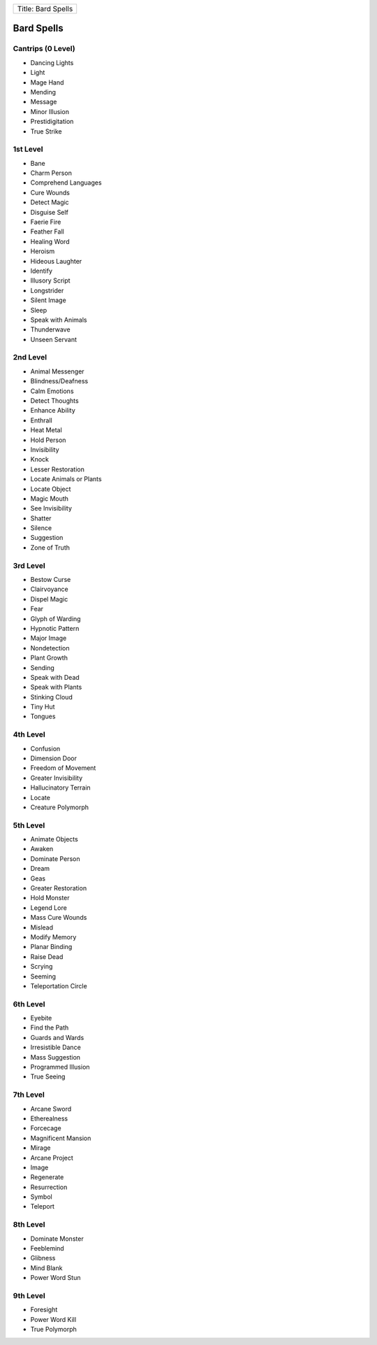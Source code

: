 +----------------------+
| Title: Bard Spells   |
+----------------------+

Bard Spells
-----------

Cantrips (0 Level)
~~~~~~~~~~~~~~~~~~

-  Dancing Lights
-  Light
-  Mage Hand
-  Mending
-  Message
-  Minor Illusion
-  Prestidigitation
-  True Strike

1st Level
~~~~~~~~~

-  Bane
-  Charm Person
-  Comprehend Languages
-  Cure Wounds
-  Detect Magic
-  Disguise Self
-  Faerie Fire
-  Feather Fall
-  Healing Word
-  Heroism
-  Hideous Laughter
-  Identify
-  Illusory Script
-  Longstrider
-  Silent Image
-  Sleep
-  Speak with Animals
-  Thunderwave
-  Unseen Servant

2nd Level
~~~~~~~~~

-  Animal Messenger
-  Blindness/Deafness
-  Calm Emotions
-  Detect Thoughts
-  Enhance Ability
-  Enthrall
-  Heat Metal
-  Hold Person
-  Invisibility
-  Knock
-  Lesser Restoration
-  Locate Animals or Plants
-  Locate Object
-  Magic Mouth
-  See Invisibility
-  Shatter
-  Silence
-  Suggestion
-  Zone of Truth

3rd Level
~~~~~~~~~

-  Bestow Curse
-  Clairvoyance
-  Dispel Magic
-  Fear
-  Glyph of Warding
-  Hypnotic Pattern
-  Major Image
-  Nondetection
-  Plant Growth
-  Sending
-  Speak with Dead
-  Speak with Plants
-  Stinking Cloud
-  Tiny Hut
-  Tongues

4th Level
~~~~~~~~~

-  Confusion
-  Dimension Door
-  Freedom of Movement
-  Greater Invisibility
-  Hallucinatory Terrain
-  Locate
-  Creature Polymorph

5th Level
~~~~~~~~~

-  Animate Objects
-  Awaken
-  Dominate Person
-  Dream
-  Geas
-  Greater Restoration
-  Hold Monster
-  Legend Lore
-  Mass Cure Wounds
-  Mislead
-  Modify Memory
-  Planar Binding
-  Raise Dead
-  Scrying
-  Seeming
-  Teleportation Circle

6th Level
~~~~~~~~~

-  Eyebite
-  Find the Path
-  Guards and Wards
-  Irresistible Dance
-  Mass Suggestion
-  Programmed Illusion
-  True Seeing

7th Level
~~~~~~~~~

-  Arcane Sword
-  Etherealness
-  Forcecage
-  Magnificent Mansion
-  Mirage
-  Arcane Project
-  Image
-  Regenerate
-  Resurrection
-  Symbol
-  Teleport

8th Level
~~~~~~~~~

-  Dominate Monster
-  Feeblemind
-  Glibness
-  Mind Blank
-  Power Word Stun

9th Level
~~~~~~~~~

-  Foresight
-  Power Word Kill
-  True Polymorph
